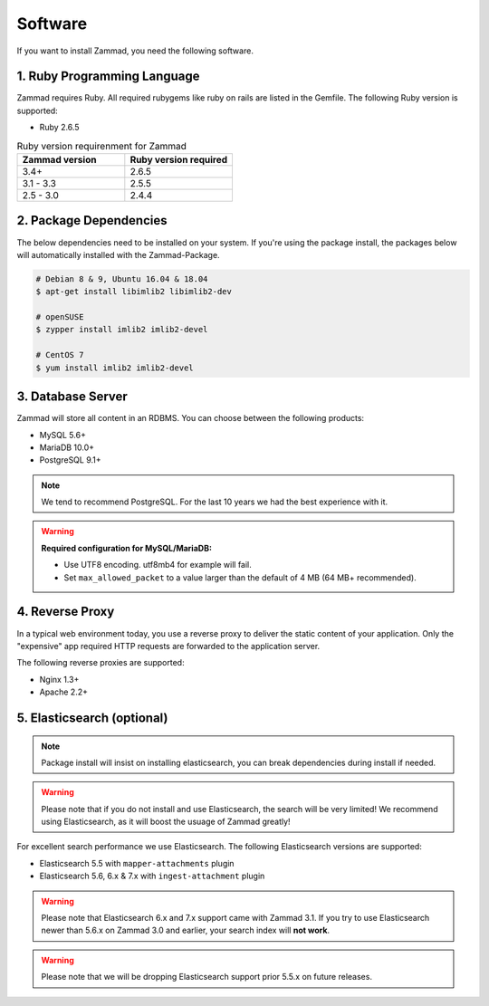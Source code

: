 Software
********

If you want to install Zammad, you need the following software.

1. Ruby Programming Language
============================

Zammad requires Ruby. All required rubygems like ruby on rails are listed in the Gemfile.
The following Ruby version is supported:

* Ruby 2.6.5

.. csv-table:: Ruby version requirenment for Zammad
   :header: "Zammad version", "Ruby version required"
   :widths: 20, 20

   "3.4+", "2.6.5"
   "3.1 - 3.3", "2.5.5"
   "2.5 - 3.0", "2.4.4"

2. Package Dependencies
=======================

The below dependencies need to be installed on your system.
If you're using the package install, the packages below will automatically installed with the Zammad-Package.

.. code-block:: sh

   # Debian 8 & 9, Ubuntu 16.04 & 18.04
   $ apt-get install libimlib2 libimlib2-dev

   # openSUSE
   $ zypper install imlib2 imlib2-devel

   # CentOS 7
   $ yum install imlib2 imlib2-devel


3. Database Server
==================

Zammad will store all content in an RDBMS.
You can choose between the following products:

* MySQL 5.6+
* MariaDB 10.0+
* PostgreSQL 9.1+

.. note:: We tend to recommend PostgreSQL. For the last 10 years we had the best experience with it.

.. warning:: **Required configuration for MySQL/MariaDB:**

   * Use UTF8 encoding. utf8mb4 for example will fail.
   * Set ``max_allowed_packet`` to a value larger than the default of 4 MB (64 MB+ recommended).


4. Reverse Proxy
================

In a typical web environment today, you use a reverse proxy to deliver the static content of your application.
Only the "expensive" app required HTTP requests are forwarded to the application server.

The following reverse proxies are supported:

* Nginx 1.3+
* Apache 2.2+


5. Elasticsearch (optional)
===========================

.. note:: Package install will insist on installing elasticsearch, you can break dependencies during install if needed.

.. warning:: Please note that if you do not install and use Elasticsearch, the search will be very limited!
   We recommend using Elasticsearch, as it will boost the usuage of Zammad greatly!

For excellent search performance we use Elasticsearch.
The following Elasticsearch versions are supported:

* Elasticsearch 5.5 with ``mapper-attachments`` plugin
* Elasticsearch 5.6, 6.x & 7.x with ``ingest-attachment`` plugin

.. warning:: Please note that Elasticsearch 6.x and 7.x support came with Zammad 3.1.
   If you try to use Elasticsearch newer than 5.6.x on Zammad 3.0 and earlier, your search index will **not work**.

.. warning:: Please note that we will be dropping Elasticsearch support prior 5.5.x on future releases.
